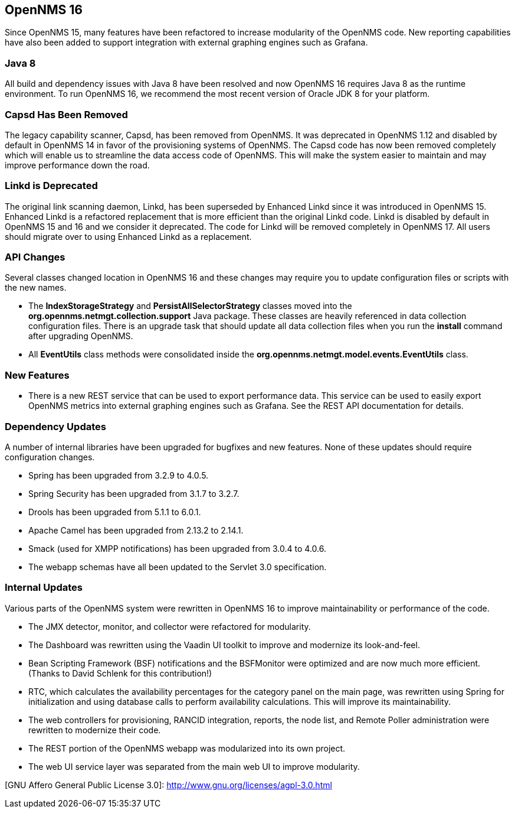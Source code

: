 
[[releasenotes-16]]
== OpenNMS 16

Since OpenNMS 15, many features have been refactored to increase modularity of the OpenNMS code. New reporting capabilities have also been added to
support integration with external graphing engines such as Grafana.

=== Java 8

All build and dependency issues with Java 8 have been resolved and now OpenNMS 16 requires Java 8 as the runtime environment. To run OpenNMS 16,
we recommend the most recent version of Oracle JDK 8 for your platform.

=== Capsd Has Been Removed

The legacy capability scanner, Capsd, has been removed from OpenNMS. It was deprecated in OpenNMS 1.12 and disabled by default in
OpenNMS 14 in favor of the provisioning systems of OpenNMS. The Capsd code has now been removed completely which will enable us to
streamline the data access code of OpenNMS. This will make the system easier to maintain and may improve performance down the road.

=== Linkd is Deprecated

The original link scanning daemon, Linkd, has been superseded by Enhanced Linkd since it was introduced in OpenNMS 15.
Enhanced Linkd is a refactored replacement that is more efficient than the original Linkd code.
Linkd is disabled by default in OpenNMS 15 and 16 and we consider it deprecated.
The code for Linkd will be removed completely in OpenNMS 17.
All users should migrate over to using Enhanced Linkd as a replacement.

=== API Changes

Several classes changed location in OpenNMS 16 and these changes may require you to update configuration files or scripts with the new names.

* The *IndexStorageStrategy* and *PersistAllSelectorStrategy* classes moved into the *org.opennms.netmgt.collection.support* Java package. These classes
  are heavily referenced in data collection configuration files. There is an upgrade task that should update all data collection files when you
  run the *install* command after upgrading OpenNMS.
* All *EventUtils* class methods were consolidated inside the *org.opennms.netmgt.model.events.EventUtils* class.

=== New Features

* There is a new REST service that can be used to export performance data. This service can be used to easily export OpenNMS metrics into external
  graphing engines such as Grafana. See the REST API documentation for details.

=== Dependency Updates

A number of internal libraries have been upgraded for bugfixes and new features. None of these updates should require configuration changes.

* Spring has been upgraded from 3.2.9 to 4.0.5.
* Spring Security has been upgraded from 3.1.7 to 3.2.7.
* Drools has been upgraded from 5.1.1 to 6.0.1.
* Apache Camel has been upgraded from 2.13.2 to 2.14.1.
* Smack (used for XMPP notifications) has been upgraded from 3.0.4 to 4.0.6.
* The webapp schemas have all been updated to the Servlet 3.0 specification.

=== Internal Updates

Various parts of the OpenNMS system were rewritten in OpenNMS 16 to improve maintainability or performance of the code.

* The JMX detector, monitor, and collector were refactored for modularity.
* The Dashboard was rewritten using the Vaadin UI toolkit to improve and modernize its look-and-feel.
* Bean Scripting Framework (BSF) notifications and the BSFMonitor were optimized and are now much more efficient. (Thanks to David Schlenk for this contribution!)
* RTC, which calculates the availability percentages for the category panel on the main page, was rewritten using Spring for initialization and
  using database calls to perform availability calculations. This will improve its maintainability.
* The web controllers for provisioning, RANCID integration, reports, the node list, and Remote Poller administration were rewritten
  to modernize their code.
* The REST portion of the OpenNMS webapp was modularized into its own project.
* The web UI service layer was separated from the main web UI to improve modularity.


[GNU Affero General Public License 3.0]: http://www.gnu.org/licenses/agpl-3.0.html